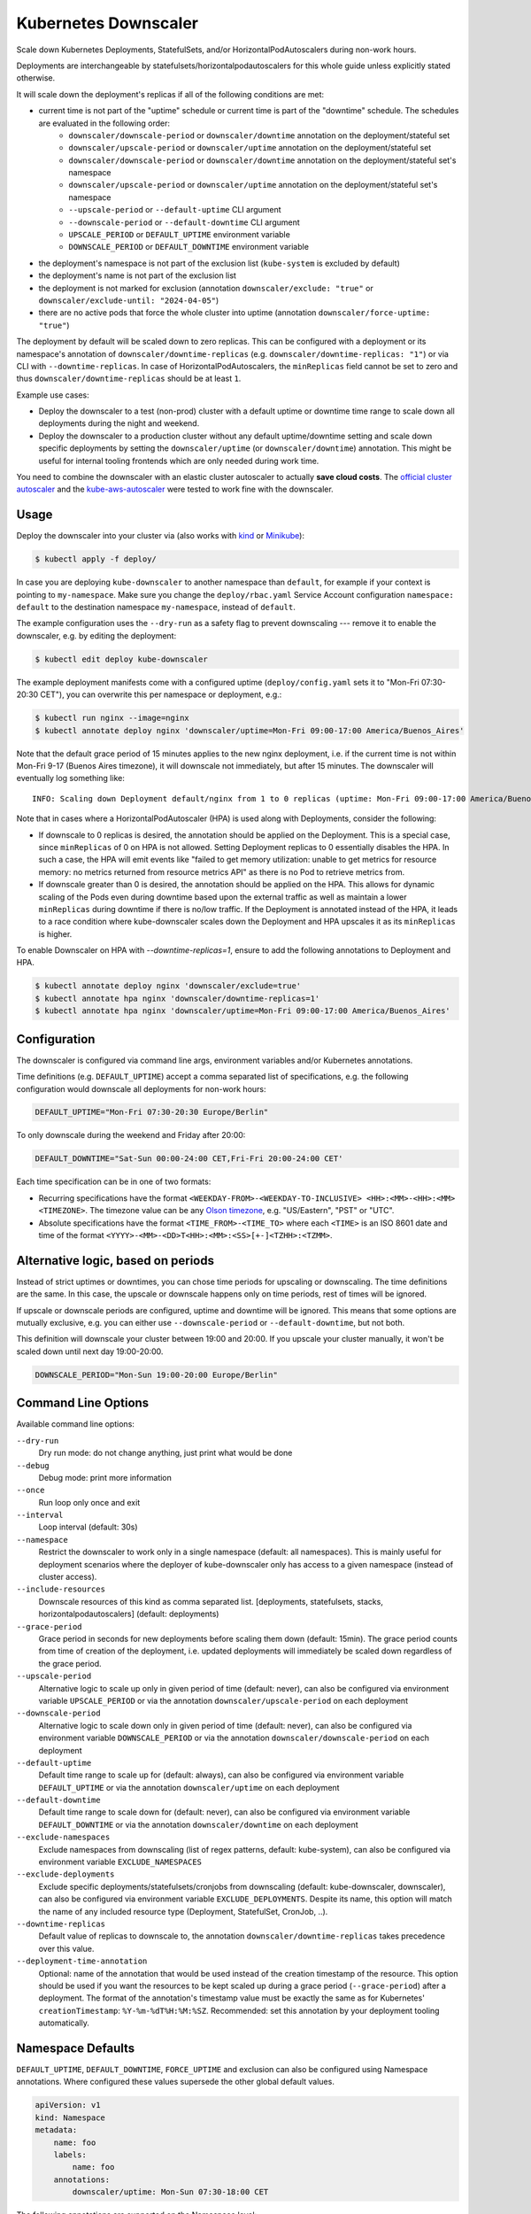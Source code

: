 =====================
Kubernetes Downscaler
=====================

.. image:: https://travis-ci.org/hjacobs/kube-downscaler.svg?branch=master
   :target: https://travis-ci.org/hjacobs/kube-downscaler
   :alt: Travis CI Build Status

.. image:: https://coveralls.io/repos/github/hjacobs/kube-downscaler/badge.svg?branch=master;_=1
   :target: https://coveralls.io/github/hjacobs/kube-downscaler?branch=master
   :alt: Code Coverage

.. image:: 	https://img.shields.io/docker/pulls/hjacobs/kube-downscaler.svg
   :target: https://hub.docker.com/r/hjacobs/kube-downscaler
   :alt: Docker pulls

.. image:: https://img.shields.io/badge/calver-YY.MM.MICRO-22bfda.svg
   :target: http://calver.org/
   :alt: CalVer

Scale down Kubernetes Deployments, StatefulSets, and/or HorizontalPodAutoscalers during non-work hours.

Deployments are interchangeable by statefulsets/horizontalpodautoscalers for this whole guide unless explicitly stated otherwise.

It will scale down the deployment's replicas if all of the following conditions are met:

* current time is not part of the "uptime" schedule or current time is part of the "downtime" schedule. The schedules are evaluated in the following order:
    * ``downscaler/downscale-period`` or ``downscaler/downtime`` annotation on the deployment/stateful set
    * ``downscaler/upscale-period`` or ``downscaler/uptime`` annotation on the deployment/stateful set
    * ``downscaler/downscale-period`` or ``downscaler/downtime`` annotation on the deployment/stateful set's namespace
    * ``downscaler/upscale-period`` or ``downscaler/uptime`` annotation on the deployment/stateful set's namespace
    * ``--upscale-period`` or ``--default-uptime`` CLI argument
    * ``--downscale-period`` or ``--default-downtime`` CLI argument
    * ``UPSCALE_PERIOD`` or ``DEFAULT_UPTIME`` environment variable
    * ``DOWNSCALE_PERIOD`` or ``DEFAULT_DOWNTIME`` environment variable
* the deployment's namespace is not part of the exclusion list (``kube-system`` is excluded by default)
* the deployment's name is not part of the exclusion list
* the deployment is not marked for exclusion (annotation ``downscaler/exclude: "true"`` or ``downscaler/exclude-until: "2024-04-05"``)
* there are no active pods that force the whole cluster into uptime (annotation ``downscaler/force-uptime: "true"``)

The deployment by default will be scaled down to zero replicas. This can be configured with a deployment or its namespace's annotation of ``downscaler/downtime-replicas`` (e.g. ``downscaler/downtime-replicas: "1"``) or via CLI with ``--downtime-replicas``.
In case of HorizontalPodAutoscalers, the ``minReplicas`` field cannot be set to zero and thus ``downscaler/downtime-replicas`` should be at least ``1``.

Example use cases:

* Deploy the downscaler to a test (non-prod) cluster with a default uptime or downtime time range to scale down all deployments during the night and weekend.
* Deploy the downscaler to a production cluster without any default uptime/downtime setting and scale down specific deployments by setting the ``downscaler/uptime`` (or ``downscaler/downtime``) annotation.
  This might be useful for internal tooling frontends which are only needed during work time.

You need to combine the downscaler with an elastic cluster autoscaler to actually **save cloud costs**.
The `official cluster autoscaler <https://github.com/kubernetes/autoscaler/tree/master/cluster-autoscaler>`_ and the `kube-aws-autoscaler <https://github.com/hjacobs/kube-aws-autoscaler>`_ were tested to work fine with the downscaler.

Usage
=====

Deploy the downscaler into your cluster via (also works with kind_ or Minikube_):

.. code-block:: bash

    $ kubectl apply -f deploy/

In case you are deploying ``kube-downscaler`` to another namespace than ``default``, for example if your context is pointing to ``my-namespace``. Make
sure you change the ``deploy/rbac.yaml`` Service Account configuration ``namespace: default`` to the destination namespace ``my-namespace``, instead of ``default``.

The example configuration uses the ``--dry-run`` as a safety flag to prevent downscaling --- remove it to enable the downscaler, e.g. by editing the deployment:

.. code-block:: bash

    $ kubectl edit deploy kube-downscaler

The example deployment manifests come with a configured uptime (``deploy/config.yaml`` sets it to "Mon-Fri 07:30-20:30 CET"), you can overwrite this per namespace or deployment, e.g.:

.. code-block:: bash

    $ kubectl run nginx --image=nginx
    $ kubectl annotate deploy nginx 'downscaler/uptime=Mon-Fri 09:00-17:00 America/Buenos_Aires'

Note that the default grace period of 15 minutes applies to the new nginx deployment, i.e. if the current time is not within Mon-Fri 9-17 (Buenos Aires timezone), it will downscale not immediately, but after 15 minutes.
The downscaler will eventually log something like:

::

    INFO: Scaling down Deployment default/nginx from 1 to 0 replicas (uptime: Mon-Fri 09:00-17:00 America/Buenos_Aires, downtime: never)

Note that in cases where a HorizontalPodAutoscaler (HPA) is used along with Deployments, consider the following:

* If downscale to 0 replicas is desired, the annotation should be applied on the Deployment. This is a special case, since ``minReplicas`` of 0 on HPA is not allowed. Setting Deployment replicas to 0 essentially disables the HPA. In such a case, the HPA will emit events like "failed to get memory utilization: unable to get metrics for resource memory: no metrics returned from resource metrics API" as there is no Pod to retrieve metrics from.
* If downscale greater than 0 is desired, the annotation should be applied on the HPA. This allows for dynamic scaling of the Pods even during downtime based upon the external traffic as well as maintain a lower ``minReplicas`` during downtime if there is no/low traffic. If the Deployment is annotated instead of the HPA, it leads to a race condition where kube-downscaler scales down the Deployment and HPA upscales it as its ``minReplicas`` is higher.

To enable Downscaler on HPA with `--downtime-replicas=1`, ensure to add the following annotations to Deployment and HPA.

.. code-block:: bash

    $ kubectl annotate deploy nginx 'downscaler/exclude=true'
    $ kubectl annotate hpa nginx 'downscaler/downtime-replicas=1'
    $ kubectl annotate hpa nginx 'downscaler/uptime=Mon-Fri 09:00-17:00 America/Buenos_Aires'


Configuration
=============

The downscaler is configured via command line args, environment variables and/or Kubernetes annotations.

Time definitions (e.g. ``DEFAULT_UPTIME``) accept a comma separated list of specifications, e.g. the following configuration would downscale all deployments for non-work hours:

.. code-block:: bash

    DEFAULT_UPTIME="Mon-Fri 07:30-20:30 Europe/Berlin"

To only downscale during the weekend and Friday after 20:00:

.. code-block:: bash

    DEFAULT_DOWNTIME="Sat-Sun 00:00-24:00 CET,Fri-Fri 20:00-24:00 CET'

Each time specification can be in one of two formats:

* Recurring specifications have the format ``<WEEKDAY-FROM>-<WEEKDAY-TO-INCLUSIVE> <HH>:<MM>-<HH>:<MM> <TIMEZONE>``. The timezone value can be any `Olson timezone <https://en.wikipedia.org/wiki/Tz_database>`_, e.g. "US/Eastern", "PST" or "UTC".
* Absolute specifications have the format ``<TIME_FROM>-<TIME_TO>`` where each ``<TIME>`` is an ISO 8601 date
  and time of the format ``<YYYY>-<MM>-<DD>T<HH>:<MM>:<SS>[+-]<TZHH>:<TZMM>``.

Alternative logic, based on periods
===================================

Instead of strict uptimes or downtimes, you can chose time periods for upscaling or downscaling. The time definitions are the same. In this case, the upscale or downscale happens only on time periods, rest of times will be ignored.

If upscale or downscale periods are configured, uptime and downtime will be ignored. This means that some options are mutually exclusive, e.g. you can either use ``--downscale-period`` or ``--default-downtime``, but not both.

This definition will downscale your cluster between 19:00 and 20:00. If you upscale your cluster manually, it won't be scaled down until next day 19:00-20:00.

.. code-block:: bash

    DOWNSCALE_PERIOD="Mon-Sun 19:00-20:00 Europe/Berlin"

Command Line Options
====================

Available command line options:

``--dry-run``
    Dry run mode: do not change anything, just print what would be done
``--debug``
    Debug mode: print more information
``--once``
    Run loop only once and exit
``--interval``
    Loop interval (default: 30s)
``--namespace``
    Restrict the downscaler to work only in a single namespace (default: all namespaces). This is mainly useful for deployment scenarios where the deployer of kube-downscaler only has access to a given namespace (instead of cluster access).
``--include-resources``
    Downscale resources of this kind as comma separated list. [deployments, statefulsets, stacks, horizontalpodautoscalers] (default: deployments)
``--grace-period``
    Grace period in seconds for new deployments before scaling them down (default: 15min). The grace period counts from time of creation of the deployment, i.e. updated deployments will immediately be scaled down regardless of the grace period.
``--upscale-period``
    Alternative logic to scale up only in given period of time (default: never), can also be configured via environment variable ``UPSCALE_PERIOD`` or via the annotation ``downscaler/upscale-period`` on each deployment
``--downscale-period``
    Alternative logic to scale down only in given period of time (default: never), can also be configured via environment variable ``DOWNSCALE_PERIOD`` or via the annotation ``downscaler/downscale-period`` on each deployment
``--default-uptime``
    Default time range to scale up for (default: always), can also be configured via environment variable ``DEFAULT_UPTIME`` or via the annotation ``downscaler/uptime`` on each deployment
``--default-downtime``
    Default time range to scale down for (default: never), can also be configured via environment variable ``DEFAULT_DOWNTIME`` or via the annotation ``downscaler/downtime`` on each deployment
``--exclude-namespaces``
    Exclude namespaces from downscaling (list of regex patterns, default: kube-system), can also be configured via environment variable ``EXCLUDE_NAMESPACES``
``--exclude-deployments``
    Exclude specific deployments/statefulsets/cronjobs from downscaling (default: kube-downscaler, downscaler), can also be configured via environment variable ``EXCLUDE_DEPLOYMENTS``.
    Despite its name, this option will match the name of any included resource type (Deployment, StatefulSet, CronJob, ..).
``--downtime-replicas``
    Default value of replicas to downscale to, the annotation ``downscaler/downtime-replicas`` takes precedence over this value.
``--deployment-time-annotation``
    Optional: name of the annotation that would be used instead of the creation timestamp of the resource.
    This option should be used if you want the resources to be kept scaled up during a grace period (``--grace-period``) after a deployment.
    The format of the annotation's timestamp value must be exactly the same as for Kubernetes' ``creationTimestamp``: ``%Y-%m-%dT%H:%M:%SZ``.
    Recommended: set this annotation by your deployment tooling automatically.

Namespace Defaults
==================

``DEFAULT_UPTIME``, ``DEFAULT_DOWNTIME``, ``FORCE_UPTIME`` and exclusion can also be configured using Namespace annotations. Where configured these values supersede the other global default values.

.. code-block:: yaml

    apiVersion: v1
    kind: Namespace
    metadata:
        name: foo
        labels:
            name: foo
        annotations:
            downscaler/uptime: Mon-Sun 07:30-18:00 CET

The following annotations are supported on the Namespace level:

* ``downscaler/upscale-period``
* ``downscaler/downscale-period``
* ``downscaler/uptime``: set "uptime" for all resources in this namespace
* ``downscaler/downtime``: set "downtime" for all resources in this namespace
* ``downscaler/force-uptime``: force scaling up all resources in this namespace - can be ``true``/``false`` or a period
* ``downscaler/exclude``: set to ``true`` to exclude all resources in the namespace
* ``downscaler/exclude-until``: temporarily exclude all resources in the namespace until the given timestamp
* ``downscaler/downtime-replicas``: overwrite the default target replicas to scale down to (default: zero)

Contributing
============

Easiest way to contribute is to provide feedback! We would love to hear what you like and what you think is missing.
Create an issue or `ping try_except_ on Twitter`_.

PRs are welcome. Please also have a look at `issues labeled with "help wanted"`_.


License
=======

This program is free software: you can redistribute it and/or modify
it under the terms of the GNU General Public License as published by
the Free Software Foundation, either version 3 of the License, or
(at your option) any later version.

This program is distributed in the hope that it will be useful,
but WITHOUT ANY WARRANTY; without even the implied warranty of
MERCHANTABILITY or FITNESS FOR A PARTICULAR PURPOSE.  See the
GNU General Public License for more details.

You should have received a copy of the GNU General Public License
along with this program.  If not, see http://www.gnu.org/licenses/.

.. _ping try_except_ on Twitter: https://twitter.com/try_except_
.. _issues labeled with "help wanted": https://github.com/hjacobs/kube-downscaler/issues?q=is%3Aissue+is%3Aopen+label%3A%22help+wanted%22
.. _kind: https://kind.sigs.k8s.io/
.. _Minikube: https://github.com/kubernetes/minikube
